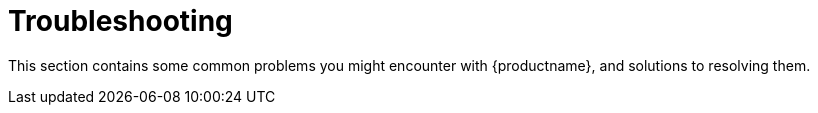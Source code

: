 = Troubleshooting

This section contains some common problems you might encounter with {productname}, and solutions to resolving them.
